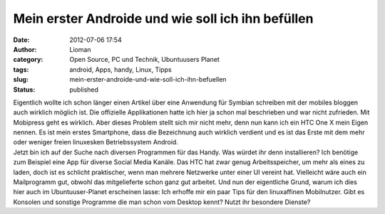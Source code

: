 Mein erster Androide und wie soll ich ihn befüllen
##################################################
:date: 2012-07-06 17:54
:author: Lioman
:category: Open Source, PC und Technik, Ubuntuusers Planet
:tags: android, Apps, handy, Linux, Tipps
:slug: mein-erster-androide-und-wie-soll-ich-ihn-befuellen
:status: published

| Eigentlich wollte ich schon länger einen Artikel über eine Anwendung
  für Symbian schreiben mit der mobiles bloggen auch wirklich möglich
  ist. Die offizielle Applikationen hatte ich hier ja schon mal
  beschrieben und war nicht zufrieden. Mit Mobipress geht es wirklich.
  Aber dieses Problem stellt sich mir nicht mehr, denn nun kann ich ein
  HTC One X mein Eigen nennen. Es ist mein erstes Smartphone, dass die
  Bezeichnung auch wirklich verdient und es ist das Erste mit dem mehr
  oder weniger freien linuxesken Betriebssystem Android.
| Jetzt bin ich auf der Suche nach diversen Programmen für das Handy.
  Was würdet ihr denn installieren? Ich benötige zum Beispiel eine App
  für diverse Social Media Kanäle. Das HTC hat zwar genug
  Arbeitsspeicher, um mehr als eines zu laden, doch ist es schlicht
  praktischer, wenn man mehrere Netzwerke unter einer UI vereint hat.
  Vielleicht wäre auch ein Mailprogramm gut, obwohl das mitgelieferte
  schon ganz gut arbeitet. Und nun der eigentliche Grund, warum ich dies
  hier auch im Ubuntuuser-Planet erscheinen lasse: Ich erhoffe mir ein
  paar Tips für den linuxaffinen Mobilnutzer. Gibt es Konsolen und
  sonstige Programme die man schon vom Desktop kennt? Nutzt ihr
  besondere Dienste?
